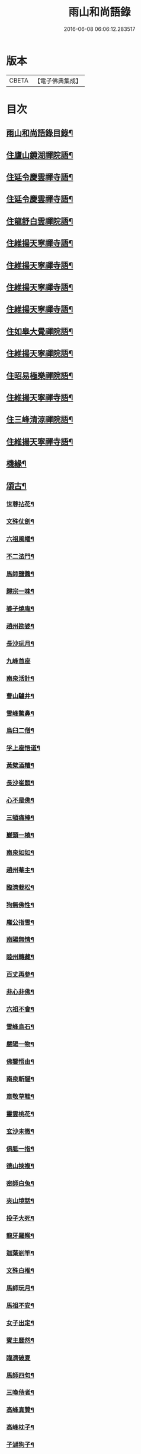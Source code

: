 #+TITLE: 雨山和尚語錄 
#+DATE: 2016-06-08 06:06:12.283517

* 版本
 |     CBETA|【電子佛典集成】|

* 目次
** [[file:KR6q0600_001.txt::001-0525a1][雨山和尚語錄目錄¶]]
** [[file:KR6q0600_001.txt::001-0525c4][住廬山鏡湖禪院語¶]]
** [[file:KR6q0600_002.txt::002-0530a3][住延令慶雲禪寺語¶]]
** [[file:KR6q0600_003.txt::003-0535a3][住延令慶雲禪寺語¶]]
** [[file:KR6q0600_004.txt::004-0539a3][住龍舒白雲禪院語¶]]
** [[file:KR6q0600_005.txt::005-0541c3][住維揚天寧禪寺語¶]]
** [[file:KR6q0600_006.txt::006-0546c3][住維揚天寧禪寺語¶]]
** [[file:KR6q0600_007.txt::007-0549c3][住維揚天寧禪寺語¶]]
** [[file:KR6q0600_008.txt::008-0556b3][住維揚天寧禪寺語¶]]
** [[file:KR6q0600_009.txt::009-0561c3][住如皋大覺禪院語¶]]
** [[file:KR6q0600_010.txt::010-0566c3][住維揚天寧禪院語¶]]
** [[file:KR6q0600_011.txt::011-0570b3][住昭易極樂禪院語¶]]
** [[file:KR6q0600_012.txt::012-0573c3][住維揚天寧禪寺語¶]]
** [[file:KR6q0600_013.txt::013-0579c3][住三峰清涼禪院語¶]]
** [[file:KR6q0600_014.txt::014-0583c3][住維揚天寧禪寺語¶]]
** [[file:KR6q0600_015.txt::015-0585c3][機緣¶]]
** [[file:KR6q0600_016.txt::016-0592c3][頌古¶]]
*** [[file:KR6q0600_016.txt::016-0592c4][世尊拈花¶]]
*** [[file:KR6q0600_016.txt::016-0592c7][文殊仗劍¶]]
*** [[file:KR6q0600_016.txt::016-0592c10][六祖風幡¶]]
*** [[file:KR6q0600_016.txt::016-0592c13][不二法門¶]]
*** [[file:KR6q0600_016.txt::016-0592c15][馬師鹽醬¶]]
*** [[file:KR6q0600_016.txt::016-0592c18][歸宗一味¶]]
*** [[file:KR6q0600_016.txt::016-0592c21][婆子燒庵¶]]
*** [[file:KR6q0600_016.txt::016-0592c24][趙州勘婆¶]]
*** [[file:KR6q0600_016.txt::016-0592c27][長沙玩月¶]]
*** [[file:KR6q0600_016.txt::016-0592c29][九峰首座]]
*** [[file:KR6q0600_016.txt::016-0593a4][南泉活計¶]]
*** [[file:KR6q0600_016.txt::016-0593a6][曹山驢井¶]]
*** [[file:KR6q0600_016.txt::016-0593a9][雪峰鱉鼻¶]]
*** [[file:KR6q0600_016.txt::016-0593a12][烏臼二僧¶]]
*** [[file:KR6q0600_016.txt::016-0593a15][孚上座悟道¶]]
*** [[file:KR6q0600_016.txt::016-0593a18][黃檗酒糟¶]]
*** [[file:KR6q0600_016.txt::016-0593a21][長沙崔顥¶]]
*** [[file:KR6q0600_016.txt::016-0593a24][心不是佛¶]]
*** [[file:KR6q0600_016.txt::016-0593a27][三頓痛棒¶]]
*** [[file:KR6q0600_016.txt::016-0593a30][巖頭一橈¶]]
*** [[file:KR6q0600_016.txt::016-0593b3][南泉如如¶]]
*** [[file:KR6q0600_016.txt::016-0593b5][趙州菴主¶]]
*** [[file:KR6q0600_016.txt::016-0593b8][臨濟栽松¶]]
*** [[file:KR6q0600_016.txt::016-0593b11][狗無佛性¶]]
*** [[file:KR6q0600_016.txt::016-0593b13][龐公指雪¶]]
*** [[file:KR6q0600_016.txt::016-0593b17][南陽無情¶]]
*** [[file:KR6q0600_016.txt::016-0593b20][睦州轉藏¶]]
*** [[file:KR6q0600_016.txt::016-0593b23][百丈再參¶]]
*** [[file:KR6q0600_016.txt::016-0593b27][非心非佛¶]]
*** [[file:KR6q0600_016.txt::016-0593b30][六祖不會¶]]
*** [[file:KR6q0600_016.txt::016-0593c3][雪峰烏石¶]]
*** [[file:KR6q0600_016.txt::016-0593c6][嚴陽一物¶]]
*** [[file:KR6q0600_016.txt::016-0593c9][佛鑒悟由¶]]
*** [[file:KR6q0600_016.txt::016-0593c12][南泉斬貓¶]]
*** [[file:KR6q0600_016.txt::016-0593c15][章敬草鞋¶]]
*** [[file:KR6q0600_016.txt::016-0593c18][靈雲桃花¶]]
*** [[file:KR6q0600_016.txt::016-0593c21][玄沙未徹¶]]
*** [[file:KR6q0600_016.txt::016-0593c24][俱胝一指¶]]
*** [[file:KR6q0600_016.txt::016-0593c27][德山挾複¶]]
*** [[file:KR6q0600_016.txt::016-0593c30][密師白兔¶]]
*** [[file:KR6q0600_016.txt::016-0594a3][夾山境話¶]]
*** [[file:KR6q0600_016.txt::016-0594a6][投子大死¶]]
*** [[file:KR6q0600_016.txt::016-0594a9][龍牙羅睺¶]]
*** [[file:KR6q0600_016.txt::016-0594a12][迦葉剎竿¶]]
*** [[file:KR6q0600_016.txt::016-0594a15][文殊白椎¶]]
*** [[file:KR6q0600_016.txt::016-0594a18][馬師玩月¶]]
*** [[file:KR6q0600_016.txt::016-0594a22][馬祖不安¶]]
*** [[file:KR6q0600_016.txt::016-0594a25][女子出定¶]]
*** [[file:KR6q0600_016.txt::016-0594a28][賓主歷然¶]]
*** [[file:KR6q0600_016.txt::016-0594a30][臨濟破夏]]
*** [[file:KR6q0600_016.txt::016-0594b4][馬師四句¶]]
*** [[file:KR6q0600_016.txt::016-0594b7][三喚侍者¶]]
*** [[file:KR6q0600_016.txt::016-0594b10][高峰真贊¶]]
*** [[file:KR6q0600_016.txt::016-0594b13][高峰枕子¶]]
*** [[file:KR6q0600_016.txt::016-0594b16][子湖狗子¶]]
*** [[file:KR6q0600_016.txt::016-0594b19][龍潭紙燈¶]]
*** [[file:KR6q0600_016.txt::016-0594b22][殃崛產難¶]]
*** [[file:KR6q0600_016.txt::016-0594b25][柏樹子話¶]]
*** [[file:KR6q0600_016.txt::016-0594c2][最初父母¶]]
*** [[file:KR6q0600_016.txt::016-0594c6][虎在深山¶]]
*** [[file:KR6q0600_016.txt::016-0594c9][虛空背面¶]]
*** [[file:KR6q0600_016.txt::016-0594c12][楚王城畔¶]]
*** [[file:KR6q0600_016.txt::016-0594c15][牛過窗櫺¶]]
*** [[file:KR6q0600_016.txt::016-0594c18][雲門聞聲¶]]
*** [[file:KR6q0600_016.txt::016-0594c21][寶壽開堂¶]]
*** [[file:KR6q0600_016.txt::016-0594c24][臨濟真人¶]]
*** [[file:KR6q0600_016.txt::016-0594c27][清淨本然¶]]
*** [[file:KR6q0600_016.txt::016-0594c30][有句無句¶]]
*** [[file:KR6q0600_016.txt::016-0595a3][麻谷觀音¶]]
*** [[file:KR6q0600_016.txt::016-0595a6][世尊初生¶]]
*** [[file:KR6q0600_016.txt::016-0595a9][未離兜率¶]]
*** [[file:KR6q0600_016.txt::016-0595a12][世尊明星¶]]
*** [[file:KR6q0600_016.txt::016-0595a15][武帝達磨¶]]
*** [[file:KR6q0600_016.txt::016-0595a18][龐公指雪¶]]
** [[file:KR6q0600_017.txt::017-0595b3][詩偈¶]]
*** [[file:KR6q0600_017.txt::017-0595b4][夏日寓大樹堂即事¶]]
*** [[file:KR6q0600_017.txt::017-0595b8][懷匡廬¶]]
*** [[file:KR6q0600_017.txt::017-0595b12][送誠禪人還匡山¶]]
*** [[file:KR6q0600_017.txt::017-0595b15][送拙菴禪師之灨州¶]]
*** [[file:KR6q0600_017.txt::017-0595b18][過硃砂菴贈佛峰法師¶]]
*** [[file:KR6q0600_017.txt::017-0595b27][過九奇峰贈鵬庵靜主¶]]
*** [[file:KR6q0600_017.txt::017-0595b29][除夕]]
*** [[file:KR6q0600_017.txt::017-0595c4][歲暮喜竺兄至¶]]
*** [[file:KR6q0600_017.txt::017-0595c7][送盂侍者丐南昌¶]]
*** [[file:KR6q0600_017.txt::017-0595c22][留別五老峰¶]]
*** [[file:KR6q0600_017.txt::017-0595c25][洞上耑玉禪師住清涼臺次韻懷之¶]]
*** [[file:KR6q0600_017.txt::017-0595c29][過清涼臺訪耑公次竺兄韻¶]]
*** [[file:KR6q0600_017.txt::017-0596a3][除夕守先老人塔¶]]
*** [[file:KR6q0600_017.txt::017-0596a7][題雲居石船¶]]
*** [[file:KR6q0600_017.txt::017-0596a10][晏然菴六景贈日燄大師¶]]
**** [[file:KR6q0600_017.txt::017-0596a11][𠁼龍泉¶]]
**** [[file:KR6q0600_017.txt::017-0596a14][虎眼泉¶]]
**** [[file:KR6q0600_017.txt::017-0596a17][補衲石¶]]
**** [[file:KR6q0600_017.txt::017-0596a20][茗香堤¶]]
**** [[file:KR6q0600_017.txt::017-0596a23][嘯月臺¶]]
**** [[file:KR6q0600_017.txt::017-0596a26][勒馬案¶]]
*** [[file:KR6q0600_017.txt::017-0596a29][鏡湖庵八景¶]]
**** [[file:KR6q0600_017.txt::017-0596a30][面壁軒¶]]
**** [[file:KR6q0600_017.txt::017-0596b3][讀經臺¶]]
**** [[file:KR6q0600_017.txt::017-0596b6][缽匙石¶]]
**** [[file:KR6q0600_017.txt::017-0596b9][步月坪¶]]
**** [[file:KR6q0600_017.txt::017-0596b12][觀音巖¶]]
**** [[file:KR6q0600_017.txt::017-0596b15][九疊雲¶]]
**** [[file:KR6q0600_017.txt::017-0596b18][法乳泉¶]]
**** [[file:KR6q0600_017.txt::017-0596b21][幽棲室¶]]
*** [[file:KR6q0600_017.txt::017-0596b24][秋夜懷文澗弟¶]]
*** [[file:KR6q0600_017.txt::017-0596b27][鏡湖留別¶]]
*** [[file:KR6q0600_017.txt::017-0596b30][示倚賢童子¶]]
*** [[file:KR6q0600_017.txt::017-0596c3][諸子修路喜示以偈¶]]
*** [[file:KR6q0600_017.txt::017-0596c6][留別棲賢石鑑和尚¶]]
*** [[file:KR6q0600_017.txt::017-0596c18][龍舒即事示憨石禪人¶]]
*** [[file:KR6q0600_017.txt::017-0596c27][悼見虛闍黎¶]]
*** [[file:KR6q0600_017.txt::017-0596c30][壽祥甫居士¶]]
*** [[file:KR6q0600_017.txt::017-0597a4][示宗髻禪師¶]]
*** [[file:KR6q0600_017.txt::017-0597a7][送恒慧專使歸吳陵¶]]
*** [[file:KR6q0600_017.txt::017-0597a10][祝汪公調居士¶]]
*** [[file:KR6q0600_017.txt::017-0597a14][送慧密侍者歸全椒¶]]
*** [[file:KR6q0600_017.txt::017-0597a20][送月嶠侍者遊匡廬二首¶]]
*** [[file:KR6q0600_017.txt::017-0597a25][送遠閒典客丐京師¶]]
*** [[file:KR6q0600_017.txt::017-0597a28][示道鄰行者¶]]
*** [[file:KR6q0600_017.txt::017-0597a30][題林徹禪人小像]]
*** [[file:KR6q0600_017.txt::017-0597b4][示大拙禪人充典記¶]]
*** [[file:KR6q0600_017.txt::017-0597b7][壽朱巨源居士¶]]
*** [[file:KR6q0600_017.txt::017-0597b11][送憨維那住山¶]]
*** [[file:KR6q0600_017.txt::017-0597b14][冬日次荅張尹生居士¶]]
*** [[file:KR6q0600_017.txt::017-0597b18][輓善行上座¶]]
*** [[file:KR6q0600_017.txt::017-0597b21][什文上座五袟偈以祝之¶]]
*** [[file:KR6q0600_017.txt::017-0597c3][送西域僧遊天台¶]]
*** [[file:KR6q0600_017.txt::017-0597c6][旭大師造文殊像到山喜而有贈¶]]
*** [[file:KR6q0600_017.txt::017-0597c10][留別聖基大師¶]]
*** [[file:KR6q0600_017.txt::017-0597c14][送梵敏侍者回受業¶]]
*** [[file:KR6q0600_017.txt::017-0597c17][贈海山和尚紹席萬杉¶]]
*** [[file:KR6q0600_017.txt::017-0597c21][贈壁觀闍黎受衣¶]]
*** [[file:KR6q0600_017.txt::017-0597c25][祝朱翔子居士¶]]
*** [[file:KR6q0600_017.txt::017-0597c29][祝龍華鑒旨老宿¶]]
*** [[file:KR6q0600_017.txt::017-0598a3][輓慧徹靜主¶]]
*** [[file:KR6q0600_017.txt::017-0598a6][贈恒明師弟¶]]
*** [[file:KR6q0600_017.txt::017-0598a18][即事感賦送蘊空禪人回揚¶]]
*** [[file:KR6q0600_017.txt::017-0598a21][豫章道中¶]]
*** [[file:KR6q0600_017.txt::017-0598a27][五老師子¶]]
*** [[file:KR6q0600_017.txt::017-0598a30][送盂禪專使維揚¶]]
*** [[file:KR6q0600_017.txt::017-0598b8][尋梅¶]]
*** [[file:KR6q0600_017.txt::017-0598b11][苦雨¶]]
*** [[file:KR6q0600_017.txt::017-0598b14][佛手巖¶]]
*** [[file:KR6q0600_017.txt::017-0598b17][大林寶樹¶]]
*** [[file:KR6q0600_017.txt::017-0598b20][示瑞松沙彌¶]]
*** [[file:KR6q0600_017.txt::017-0598b23][石門¶]]
*** [[file:KR6q0600_017.txt::017-0598b26][清涼臺¶]]
*** [[file:KR6q0600_017.txt::017-0598b29][東林有感¶]]
*** [[file:KR6q0600_017.txt::017-0598c2][半山亭雨望¶]]
*** [[file:KR6q0600_017.txt::017-0598c5][金蘭日公贈菊漫賦四絕¶]]
*** [[file:KR6q0600_017.txt::017-0598c14][送大車禪士返維揚¶]]
*** [[file:KR6q0600_017.txt::017-0598c17][送堅大師回杭州¶]]
*** [[file:KR6q0600_017.txt::017-0598c20][即事寄大覺文和尚¶]]
*** [[file:KR6q0600_017.txt::017-0598c24][喜碩和尚重興上方古剎¶]]
*** [[file:KR6q0600_017.txt::017-0598c28][寄懷雨華和尚¶]]
*** [[file:KR6q0600_017.txt::017-0599a2][懷東皋一樹和尚¶]]
*** [[file:KR6q0600_017.txt::017-0599a6][寄淵石上座¶]]
*** [[file:KR6q0600_017.txt::017-0599a10][秋日寄別廣陵諸友¶]]
*** [[file:KR6q0600_017.txt::017-0599a14][輓陳卜翁¶]]
*** [[file:KR6q0600_017.txt::017-0599a18][除夕書懷¶]]
*** [[file:KR6q0600_017.txt::017-0599a22][雨華朗巳和尚五袟¶]]
*** [[file:KR6q0600_017.txt::017-0599a26][次荅王歙州兄弟¶]]
*** [[file:KR6q0600_017.txt::017-0599a30][輓張普照居士¶]]
*** [[file:KR6q0600_017.txt::017-0599b3][次荅張孺子居士¶]]
*** [[file:KR6q0600_017.txt::017-0599b11][次宜巖禪人詠三峰丈室前雙桂韻¶]]
*** [[file:KR6q0600_017.txt::017-0599b14][示大覺專使渭天禪人¶]]
*** [[file:KR6q0600_017.txt::017-0599b26][次韻送慎修禪人回靈隱¶]]
*** [[file:KR6q0600_017.txt::017-0599b29][贈馬郡丞魯士¶]]
*** [[file:KR6q0600_017.txt::017-0599c10][輓李孚翁¶]]
*** [[file:KR6q0600_017.txt::017-0599c14][酬冒青若居士仍步孺子原韻¶]]
*** [[file:KR6q0600_017.txt::017-0599c22][酬丹霞澹歸和尚兼次來韻¶]]
*** [[file:KR6q0600_017.txt::017-0599c26][贈王草堂居士¶]]
*** [[file:KR6q0600_017.txt::017-0599c29][次荅李湯孫居士同諸公過訪¶]]
*** [[file:KR6q0600_017.txt::017-0600a3][鶴山朱居士以詩見訪次韻酬之¶]]
*** [[file:KR6q0600_017.txt::017-0600a11][松山和尚相訪旋以詩贈次韻酬之¶]]
*** [[file:KR6q0600_017.txt::017-0600a15][登圌山絕頂¶]]
** [[file:KR6q0600_018.txt::018-0600b3][書問¶]]
*** [[file:KR6q0600_018.txt::018-0600b4][示弘曉禪人¶]]
*** [[file:KR6q0600_018.txt::018-0600b28][示楚璞侍者¶]]
*** [[file:KR6q0600_018.txt::018-0600c16][示妙光侍者¶]]
*** [[file:KR6q0600_018.txt::018-0601a12][示彥明侍者¶]]
*** [[file:KR6q0600_018.txt::018-0601a21][示祖裔維那¶]]
*** [[file:KR6q0600_018.txt::018-0601b14][示荊玉禪人¶]]
*** [[file:KR6q0600_018.txt::018-0601b25][示汪廣涵居士¶]]
*** [[file:KR6q0600_018.txt::018-0601c14][與老寺和尚¶]]
*** [[file:KR6q0600_018.txt::018-0601c26][與萬杉湖海二西堂¶]]
*** [[file:KR6q0600_018.txt::018-0602a6][與天寧兩序¶]]
*** [[file:KR6q0600_018.txt::018-0602a25][與大安和尚¶]]
*** [[file:KR6q0600_018.txt::018-0602b4][與友人¶]]
*** [[file:KR6q0600_018.txt::018-0602b8][與語溪大師¶]]
*** [[file:KR6q0600_018.txt::018-0602b13][復泰興眾護法請住慶雲¶]]
*** [[file:KR6q0600_018.txt::018-0602b27][復祖脈禪師¶]]
*** [[file:KR6q0600_018.txt::018-0602c27][復棲賢和尚¶]]
*** [[file:KR6q0600_018.txt::018-0603a10][復雷峰天然和尚¶]]
*** [[file:KR6q0600_018.txt::018-0603a19][與棲賢和尚¶]]
*** [[file:KR6q0600_018.txt::018-0603b10][復棲賢和尚¶]]
*** [[file:KR6q0600_018.txt::018-0603b21][復趙國子居士¶]]
*** [[file:KR6q0600_018.txt::018-0603c8][復微老和尚¶]]
*** [[file:KR6q0600_018.txt::018-0603c28][復許青嶼護法¶]]
*** [[file:KR6q0600_018.txt::018-0604a11][復香水和尚¶]]
*** [[file:KR6q0600_018.txt::018-0604b9][與華山僧老和尚¶]]
*** [[file:KR6q0600_018.txt::018-0604c3][與香水和尚¶]]
*** [[file:KR6q0600_018.txt::018-0604c29][與馬魯士郡丞¶]]
*** [[file:KR6q0600_018.txt::018-0605a22][賀上方碩老和尚¶]]
*** [[file:KR6q0600_018.txt::018-0605b19][復棲賢石鑑和尚¶]]
*** [[file:KR6q0600_018.txt::018-0605b28][復金蘭日燄大師¶]]
** [[file:KR6q0600_019.txt::019-0606a3][雜著¶]]
*** [[file:KR6q0600_019.txt::019-0606a4][水月觀音大士贊¶]]
*** [[file:KR6q0600_019.txt::019-0606a8][羅漢像贊(青嶼侍御請)¶]]
*** [[file:KR6q0600_019.txt::019-0606a14][題送子觀音大士¶]]
*** [[file:KR6q0600_019.txt::019-0606a20][達磨大師贊¶]]
*** [[file:KR6q0600_019.txt::019-0606a24][題優曇花壽人¶]]
*** [[file:KR6q0600_019.txt::019-0606a29][范十山居士行樂¶]]
*** [[file:KR6q0600_019.txt::019-0606b3][萬松坪化鼓疏¶]]
*** [[file:KR6q0600_019.txt::019-0606b7][青蓮募米疏¶]]
*** [[file:KR6q0600_019.txt::019-0606b10][五老峰九雲寺募修造疏¶]]
*** [[file:KR6q0600_019.txt::019-0606b30][目贊¶]]
*** [[file:KR6q0600_019.txt::019-0606c4][水玉禪人像贊¶]]
*** [[file:KR6q0600_019.txt::019-0606c7][募裝先師恒老人像兼修造塔院疏¶]]
*** [[file:KR6q0600_019.txt::019-0606c14][知浴寮募緣偈¶]]
*** [[file:KR6q0600_019.txt::019-0606c18][募長生燈油偈¶]]
*** [[file:KR6q0600_019.txt::019-0606c21][素嚴老和尚真贊¶]]
*** [[file:KR6q0600_019.txt::019-0606c29][曹殷六居士行樂¶]]
*** [[file:KR6q0600_019.txt::019-0607a3][孫汲山居士行樂¶]]
*** [[file:KR6q0600_019.txt::019-0607a8][題江山萬里圖¶]]
*** [[file:KR6q0600_019.txt::019-0607a13][源徒募結茆疏¶]]
*** [[file:KR6q0600_019.txt::019-0607a23][華山見老和尚真贊¶]]
*** [[file:KR6q0600_019.txt::019-0607a28][棲賢寺舍利放光頌¶]]
*** [[file:KR6q0600_019.txt::019-0607b7][募米偈¶]]
*** [[file:KR6q0600_019.txt::019-0607b10][方廣堂募化修造疏¶]]
*** [[file:KR6q0600_019.txt::019-0607b20][憨石鑑旨二尊宿并孫秋我居士共圖合贊¶]]
*** [[file:KR6q0600_019.txt::019-0607b29][棲賢舍利放光頌¶]]
*** [[file:KR6q0600_019.txt::019-0607c2][跋培柏堂重九分韻詩¶]]
*** [[file:KR6q0600_019.txt::019-0607c8][張一枝居士行樂¶]]
*** [[file:KR6q0600_019.txt::019-0607c13][題古存居士像¶]]
*** [[file:KR6q0600_019.txt::019-0607c22][同戒錄序¶]]
*** [[file:KR6q0600_019.txt::019-0608a14][先師恒老人像贊(以前師贊有師眼師心圈圈點點之說故師反之也)¶]]
*** [[file:KR6q0600_019.txt::019-0608a19][慈光老宿像贊¶]]
*** [[file:KR6q0600_019.txt::019-0608a24][益茂禪師語錄序¶]]
*** [[file:KR6q0600_019.txt::019-0608b10][靈璽禪師五袟序¶]]
*** [[file:KR6q0600_019.txt::019-0608c10][栯堂山居詩註序¶]]
** [[file:KR6q0600_020.txt::020-0609a3][佛事¶]]
*** [[file:KR6q0600_020.txt::020-0609a4][潤拙禪人火¶]]
*** [[file:KR6q0600_020.txt::020-0609a7][圓聞衣庫火¶]]
*** [[file:KR6q0600_020.txt::020-0609a11][無瑕比丘尼火¶]]
*** [[file:KR6q0600_020.txt::020-0609a14][道可典庫火¶]]
*** [[file:KR6q0600_020.txt::020-0609a24][以虛上座火¶]]
*** [[file:KR6q0600_020.txt::020-0609a28][澗木禪人火¶]]
*** [[file:KR6q0600_020.txt::020-0609b2][行堂素持禪人火¶]]
*** [[file:KR6q0600_020.txt::020-0609b7][用堂禪人火¶]]
*** [[file:KR6q0600_020.txt::020-0609b11][龍秀禪人火¶]]
*** [[file:KR6q0600_020.txt::020-0609b14][自修菴主火¶]]
*** [[file:KR6q0600_020.txt::020-0609b18][子開禪人火¶]]
*** [[file:KR6q0600_020.txt::020-0609b21][森森上座火¶]]
*** [[file:KR6q0600_020.txt::020-0609b25][衣碧上座入塔¶]]
*** [[file:KR6q0600_020.txt::020-0609b28][佛保道人火¶]]
*** [[file:KR6q0600_020.txt::020-0609c2][素真圊頭火¶]]
*** [[file:KR6q0600_020.txt::020-0609c5][雷惟龍居士為先嚴調甫公請下火¶]]
*** [[file:KR6q0600_020.txt::020-0609c15][惺源主規率諸大德請為三際越和尚入塔¶]]
*** [[file:KR6q0600_020.txt::020-0609c28][醒悟尼大德請為梵音上座火¶]]
*** [[file:KR6q0600_020.txt::020-0610a2][白梵主規火¶]]
*** [[file:KR6q0600_020.txt::020-0610a7][佛乾上座火¶]]
*** [[file:KR6q0600_020.txt::020-0610a10][恒明主規火¶]]
*** [[file:KR6q0600_020.txt::020-0610a17][明悟上座火¶]]
*** [[file:KR6q0600_020.txt::020-0610a20][相融禪人火¶]]
*** [[file:KR6q0600_020.txt::020-0610a24][李萬育居士火¶]]
*** [[file:KR6q0600_020.txt::020-0610a29][慧圓上座同姪滄水王居士請為知幻闍黎師¶]]
*** [[file:KR6q0600_020.txt::020-0610b5][慧舟禪人火¶]]
*** [[file:KR6q0600_020.txt::020-0610b9][達巳禪人請為蒼雪大德火¶]]
*** [[file:KR6q0600_020.txt::020-0610b15][海壽比丘尼火¶]]
*** [[file:KR6q0600_020.txt::020-0610b18][繼賢沙彌火¶]]
*** [[file:KR6q0600_020.txt::020-0610b22][恒明主規入塔¶]]
*** [[file:KR6q0600_020.txt::020-0610b25][靈一上座請為師元章法主火¶]]
*** [[file:KR6q0600_020.txt::020-0610c5][印之尼禪人火¶]]
*** [[file:KR6q0600_020.txt::020-0610c8][恕文禪人請為迦年沙彌入塔¶]]
*** [[file:KR6q0600_020.txt::020-0610c12][定安禪人火¶]]
*** [[file:KR6q0600_020.txt::020-0610c15][已仁禪人請為師水天上座火¶]]
*** [[file:KR6q0600_020.txt::020-0610c23][覺慧侍者請為師還初上座火¶]]
*** [[file:KR6q0600_020.txt::020-0610c30][解應寶火¶]]
*** [[file:KR6q0600_020.txt::020-0611a4][佛我上座火¶]]
*** [[file:KR6q0600_020.txt::020-0611a8][大乘園頭火¶]]
*** [[file:KR6q0600_020.txt::020-0611a14][道真尼禪人火¶]]
*** [[file:KR6q0600_020.txt::020-0611a18][汝近閣主火¶]]
*** [[file:KR6q0600_020.txt::020-0611a22][指月禪人火¶]]
*** [[file:KR6q0600_020.txt::020-0611a26][祖英一輪二上座請為父母靈骨入塔¶]]
*** [[file:KR6q0600_020.txt::020-0611a30][新竹上座火¶]]
*** [[file:KR6q0600_020.txt::020-0611b3][月修尼大德火¶]]
*** [[file:KR6q0600_020.txt::020-0611b7][省巳禪德請為師公融孚禪師入塔¶]]
*** [[file:KR6q0600_020.txt::020-0611b11][受菴維那為師靜修老宿請入塔¶]]
*** [[file:KR6q0600_020.txt::020-0611b15][允修比丘尼火¶]]
*** [[file:KR6q0600_020.txt::020-0611b18][普渡沙彌請為師本印上座火¶]]
*** [[file:KR6q0600_020.txt::020-0611b24][純朴禪人火¶]]
*** [[file:KR6q0600_020.txt::020-0611b29][寶相尼火¶]]
*** [[file:KR6q0600_020.txt::020-0611c3][恒實宗胤遐蔭三化主入塔¶]]
*** [[file:KR6q0600_020.txt::020-0611c17][法澄尼請為師祖真空大德火¶]]
*** [[file:KR6q0600_020.txt::020-0611c21][為恒慈禪德火¶]]
*** [[file:KR6q0600_020.txt::020-0611c25][直生啟禪人火¶]]
*** [[file:KR6q0600_020.txt::020-0611c30][祖器禪人入塔]]
*** [[file:KR6q0600_020.txt::020-0612a7][道廣禪人火¶]]
*** [[file:KR6q0600_020.txt::020-0612a11][徐氏夫婦二道人入塔¶]]
*** [[file:KR6q0600_020.txt::020-0612a16][了空禪人入塔¶]]
*** [[file:KR6q0600_020.txt::020-0612a23][一雨禪人入塔¶]]
*** [[file:KR6q0600_020.txt::020-0612a25][從吾老宿入塔¶]]
*** [[file:KR6q0600_020.txt::020-0612a30][淨持上座火]]
*** [[file:KR6q0600_020.txt::020-0612b5][久默上座請為師祖珂雪老宿下火¶]]
*** [[file:KR6q0600_020.txt::020-0612b12][心如菴主火¶]]
*** [[file:KR6q0600_020.txt::020-0612b17][聞思上座請為寶蓮闍黎封龕¶]]
*** [[file:KR6q0600_020.txt::020-0612b22][宗侍者起龕¶]]
*** [[file:KR6q0600_020.txt::020-0612b26][佛瑞寮元火¶]]
*** [[file:KR6q0600_020.txt::020-0612b30][聞臨禪人火]]
*** [[file:KR6q0600_020.txt::020-0612c4][靈徹禪人火¶]]
*** [[file:KR6q0600_020.txt::020-0612c11][密行上座火¶]]
*** [[file:KR6q0600_020.txt::020-0612c16][救生寺祥生上座入塔¶]]
*** [[file:KR6q0600_020.txt::020-0612c21][岳菴禪人請為師萬緣買辦火¶]]
*** [[file:KR6q0600_020.txt::020-0612c28][休微老禪火¶]]
*** [[file:KR6q0600_020.txt::020-0613a3][智善禪人火¶]]
*** [[file:KR6q0600_020.txt::020-0613a7][圓照尼上座火¶]]
*** [[file:KR6q0600_020.txt::020-0613a11][真山禪人火¶]]
*** [[file:KR6q0600_020.txt::020-0613a14][明通侍者火¶]]
*** [[file:KR6q0600_020.txt::020-0613a18][可仁偉珍二禪人為師本闍黎請入塔¶]]
*** [[file:KR6q0600_020.txt::020-0613a22][以聞禪人火¶]]
*** [[file:KR6q0600_020.txt::020-0613a27][泰興如生師為徒碧雲請入塔¶]]
*** [[file:KR6q0600_020.txt::020-0613a30][興化爾聞上座請為師一隱老宿火¶]]
*** [[file:KR6q0600_020.txt::020-0613b4][廣慧園頭火¶]]
*** [[file:KR6q0600_020.txt::020-0613b7][行真隱岳二禪德請為法幢道淇二上座入塔¶]]
*** [[file:KR6q0600_020.txt::020-0613b11][佛選上座請為剃度國清山牧和尚入塔¶]]
*** [[file:KR6q0600_020.txt::020-0613b20][修方禪人入塔¶]]
*** [[file:KR6q0600_020.txt::020-0613b24][問源侍者火¶]]
*** [[file:KR6q0600_020.txt::020-0613b28][文先副司火¶]]
*** [[file:KR6q0600_020.txt::020-0613c2][諦瑞玉衡二大德請為恒持禪人火¶]]
*** [[file:KR6q0600_020.txt::020-0613c6][福山蓮脈上座請為師弟雲開禪人入塔¶]]
*** [[file:KR6q0600_020.txt::020-0613c9][六和禪德請為道存願修二禪士及錢道人入¶]]
*** [[file:KR6q0600_020.txt::020-0613c15][嘉定道明禪師請為先慈智庵尼入塔¶]]
*** [[file:KR6q0600_020.txt::020-0613c18][還度上座請為眾道人入塔¶]]
*** [[file:KR6q0600_020.txt::020-0613c22][四弘禪人請為師秉白上座入塔¶]]
*** [[file:KR6q0600_020.txt::020-0613c25][素修禪人請為卉木莊主入塔¶]]
*** [[file:KR6q0600_020.txt::020-0613c29][麗中自筏二禪德送師曹源野鳳和尚入耆宿¶]]
*** [[file:KR6q0600_020.txt::020-0614a3][燦宇王居士率男昇甫請為亡室起棺¶]]
*** [[file:KR6q0600_020.txt::020-0614a7][陶實甫居士為亡男請起棺¶]]
*** [[file:KR6q0600_020.txt::020-0614a11][自覺禪人請為師越舟上座火¶]]
*** [[file:KR6q0600_020.txt::020-0614a15][普同塔眾亡靈鍛骨¶]]
*** [[file:KR6q0600_020.txt::020-0614a18][重聖大德請為母重然比丘尼火¶]]
*** [[file:KR6q0600_020.txt::020-0614a21][御輝侍者火¶]]
*** [[file:KR6q0600_020.txt::020-0614a24][緒嶷昆仲請為師智光上座封龕¶]]
*** [[file:KR6q0600_020.txt::020-0614b3][拈花諸大德請送本師天鏡和尚於月來集入¶]]
*** [[file:KR6q0600_020.txt::020-0614b11][徹明上座入塔¶]]
*** [[file:KR6q0600_020.txt::020-0614b14][子哲禪德為父母靈骨請入塔¶]]
*** [[file:KR6q0600_020.txt::020-0614b19][天育禪人請為師正倫上座火¶]]
*** [[file:KR6q0600_020.txt::020-0614b22][重純重瑞二禪人請為師道勤尼上座火¶]]
*** [[file:KR6q0600_020.txt::020-0614b26][不昧大德火¶]]
*** [[file:KR6q0600_020.txt::020-0614b29][頂生禪人請為涵輝惠遠二上座靈骨入塔¶]]
*** [[file:KR6q0600_020.txt::020-0614c2][定元上座請為了空禪人火¶]]
*** [[file:KR6q0600_020.txt::020-0614c5][不夜禪人請為師祖密岫上座火¶]]
*** [[file:KR6q0600_020.txt::020-0614c9][學及上座請為徒遜庵書記火¶]]
*** [[file:KR6q0600_020.txt::020-0614c19][受庵維那請為師靜修老宿火¶]]
*** [[file:KR6q0600_020.txt::020-0614c23][古壇比丘尼封龕¶]]
*** [[file:KR6q0600_020.txt::020-0614c28][劉子卿護法率令嗣瞻麓請為先妣宋太夫人¶]]
*** [[file:KR6q0600_020.txt::020-0615a3][調甫居士生前有願。欲葬三寶地。今於本寺東¶]]
*** [[file:KR6q0600_020.txt::020-0615a13][慧照寺行震行靈二法嗣為師大鑑和尚請封¶]]
** [[file:KR6q0600_020.txt::020-0615b2][揚州天寧雨山思和尚塔銘(并序)¶]]

* 卷
[[file:KR6q0600_001.txt][雨山和尚語錄 1]]
[[file:KR6q0600_002.txt][雨山和尚語錄 2]]
[[file:KR6q0600_003.txt][雨山和尚語錄 3]]
[[file:KR6q0600_004.txt][雨山和尚語錄 4]]
[[file:KR6q0600_005.txt][雨山和尚語錄 5]]
[[file:KR6q0600_006.txt][雨山和尚語錄 6]]
[[file:KR6q0600_007.txt][雨山和尚語錄 7]]
[[file:KR6q0600_008.txt][雨山和尚語錄 8]]
[[file:KR6q0600_009.txt][雨山和尚語錄 9]]
[[file:KR6q0600_010.txt][雨山和尚語錄 10]]
[[file:KR6q0600_011.txt][雨山和尚語錄 11]]
[[file:KR6q0600_012.txt][雨山和尚語錄 12]]
[[file:KR6q0600_013.txt][雨山和尚語錄 13]]
[[file:KR6q0600_014.txt][雨山和尚語錄 14]]
[[file:KR6q0600_015.txt][雨山和尚語錄 15]]
[[file:KR6q0600_016.txt][雨山和尚語錄 16]]
[[file:KR6q0600_017.txt][雨山和尚語錄 17]]
[[file:KR6q0600_018.txt][雨山和尚語錄 18]]
[[file:KR6q0600_019.txt][雨山和尚語錄 19]]
[[file:KR6q0600_020.txt][雨山和尚語錄 20]]

